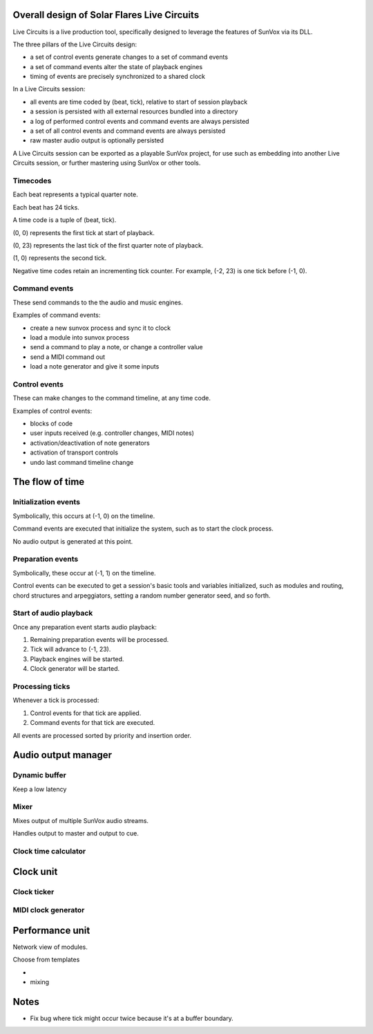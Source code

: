 Overall design of Solar Flares Live Circuits
============================================

Live Circuits is a live production tool, specifically designed to leverage
the features of SunVox via its DLL.

The three pillars of the Live Circuits design:

- a set of control events generate changes to a set of command events
- a set of command events alter the state of playback engines
- timing of events are precisely synchronized to a shared clock

In a Live Circuits session:

- all events are time coded by (beat, tick), relative to start of session playback
- a session is persisted with all external resources bundled into a directory
- a log of performed control events and command events are always persisted
- a set of all control events and command events are always persisted
- raw master audio output is optionally persisted

A Live Circuits session can be exported as a playable SunVox project,
for use such as embedding into another Live Circuits session,
or further mastering using SunVox or other tools.


Timecodes
---------

Each beat represents a typical quarter note.

Each beat has 24 ticks.

A time code is a tuple of (beat, tick).

(0, 0) represents the first tick at start of playback.

(0, 23) represents the last tick of the first quarter note of playback.

(1, 0) represents the second tick.

Negative time codes retain an incrementing tick counter.
For example, (-2, 23) is one tick before (-1, 0).


Command events
--------------

These send commands to the the audio and music engines.

Examples of command events:

- create a new sunvox process and sync it to clock
- load a module into sunvox process
- send a command to play a note, or change a controller value
- send a MIDI command out
- load a note generator and give it some inputs

Control events
--------------

These can make changes to the command timeline, at any time code.

Examples of control events:

- blocks of code
- user inputs received (e.g. controller changes, MIDI notes)
- activation/deactivation of note generators
- activation of transport controls
- undo last command timeline change


The flow of time
================


Initialization events
---------------------

Symbolically, this occurs at (-1, 0) on the timeline.

Command events are executed that initialize the system,
such as to start the clock process.

No audio output is generated at this point.


Preparation events
------------------

Symbolically, these occur at (-1, 1) on the timeline.

Control events can be executed to get a session's basic tools and variables
initialized, such as modules and routing, chord structures and arpeggiators,
setting a random number generator seed, and so forth.


Start of audio playback
-----------------------

Once any preparation event starts audio playback:

1. Remaining preparation events will be processed.
2. Tick will advance to (-1, 23).
3. Playback engines will be started.
4. Clock generator will be started.


Processing ticks
----------------

Whenever a tick is processed:

1.  Control events for that tick are applied.
2.  Command events for that tick are executed.

All events are processed sorted by priority and insertion order.


Audio output manager
====================

Dynamic buffer
--------------

Keep a low latency


Mixer
-----

Mixes output of multiple SunVox audio streams.

Handles output to master and output to cue.


Clock time calculator
---------------------




Clock unit
==========

Clock ticker
------------

MIDI clock generator
--------------------



Performance unit
================

Network view of modules.

Choose from templates

-

- mixing



Notes
=====

- Fix bug where tick might occur twice because it's at a buffer boundary.
